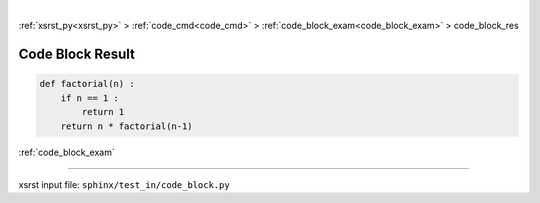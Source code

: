 |

:ref:`xsrst_py<xsrst_py>` > :ref:`code_cmd<code_cmd>` > :ref:`code_block_exam<code_block_exam>` > code_block_res

.. meta::
   :keywords: code_block_res, code, block, result

.. index:: code_block_res, code, block, result

.. _code_block_res:

=================
Code Block Result
=================

.. code-block:: py

    def factorial(n) :
        if n == 1 :
            return 1
        return n * factorial(n-1)

:ref:`code_block_exam`

----

xsrst input file: ``sphinx/test_in/code_block.py``
